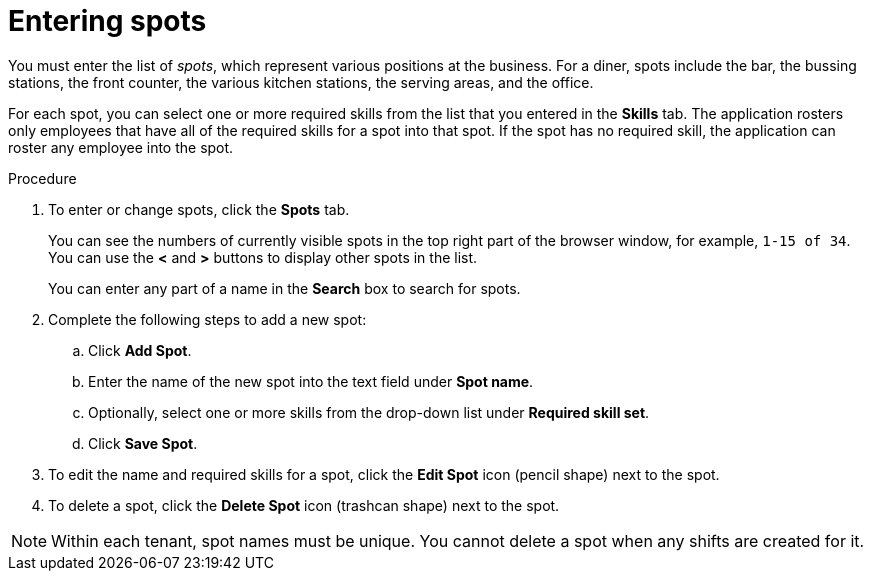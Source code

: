 [id='er-spots-proc']
= Entering spots

You must enter the list of _spots_, which represent various positions at the business. For a diner, spots include the bar, the bussing stations, the front counter, the various kitchen stations, the serving areas, and the office. 

For each spot, you can select one or more required skills from the list that you entered in the *Skills* tab. The application rosters only employees that have all of the required skills for a spot into that spot. If the spot has no required skill, the application can roster any employee into the spot.

.Procedure

. To enter or change spots, click the *Spots* tab.
+
You can see the numbers of currently visible spots in the top right part of the browser window, for example, `1-15 of 34`. You can use the *<* and *>* buttons to display other spots in the list. 
+
You can enter any part of a name in the *Search* box to search for spots. 
+
. Complete the following steps to add a new spot:
.. Click *Add Spot*.
.. Enter the name of the new spot into the text field under *Spot name*.
.. Optionally, select one or more skills from the drop-down list under *Required skill set*.
.. Click *Save Spot*.
. To edit the name and required skills for a spot, click the *Edit Spot* icon (pencil shape) next to the spot.
. To delete a spot, click the *Delete Spot* icon (trashcan shape) next to the spot.

NOTE: Within each tenant, spot names must be unique. You cannot delete a spot when any shifts are created for it.
